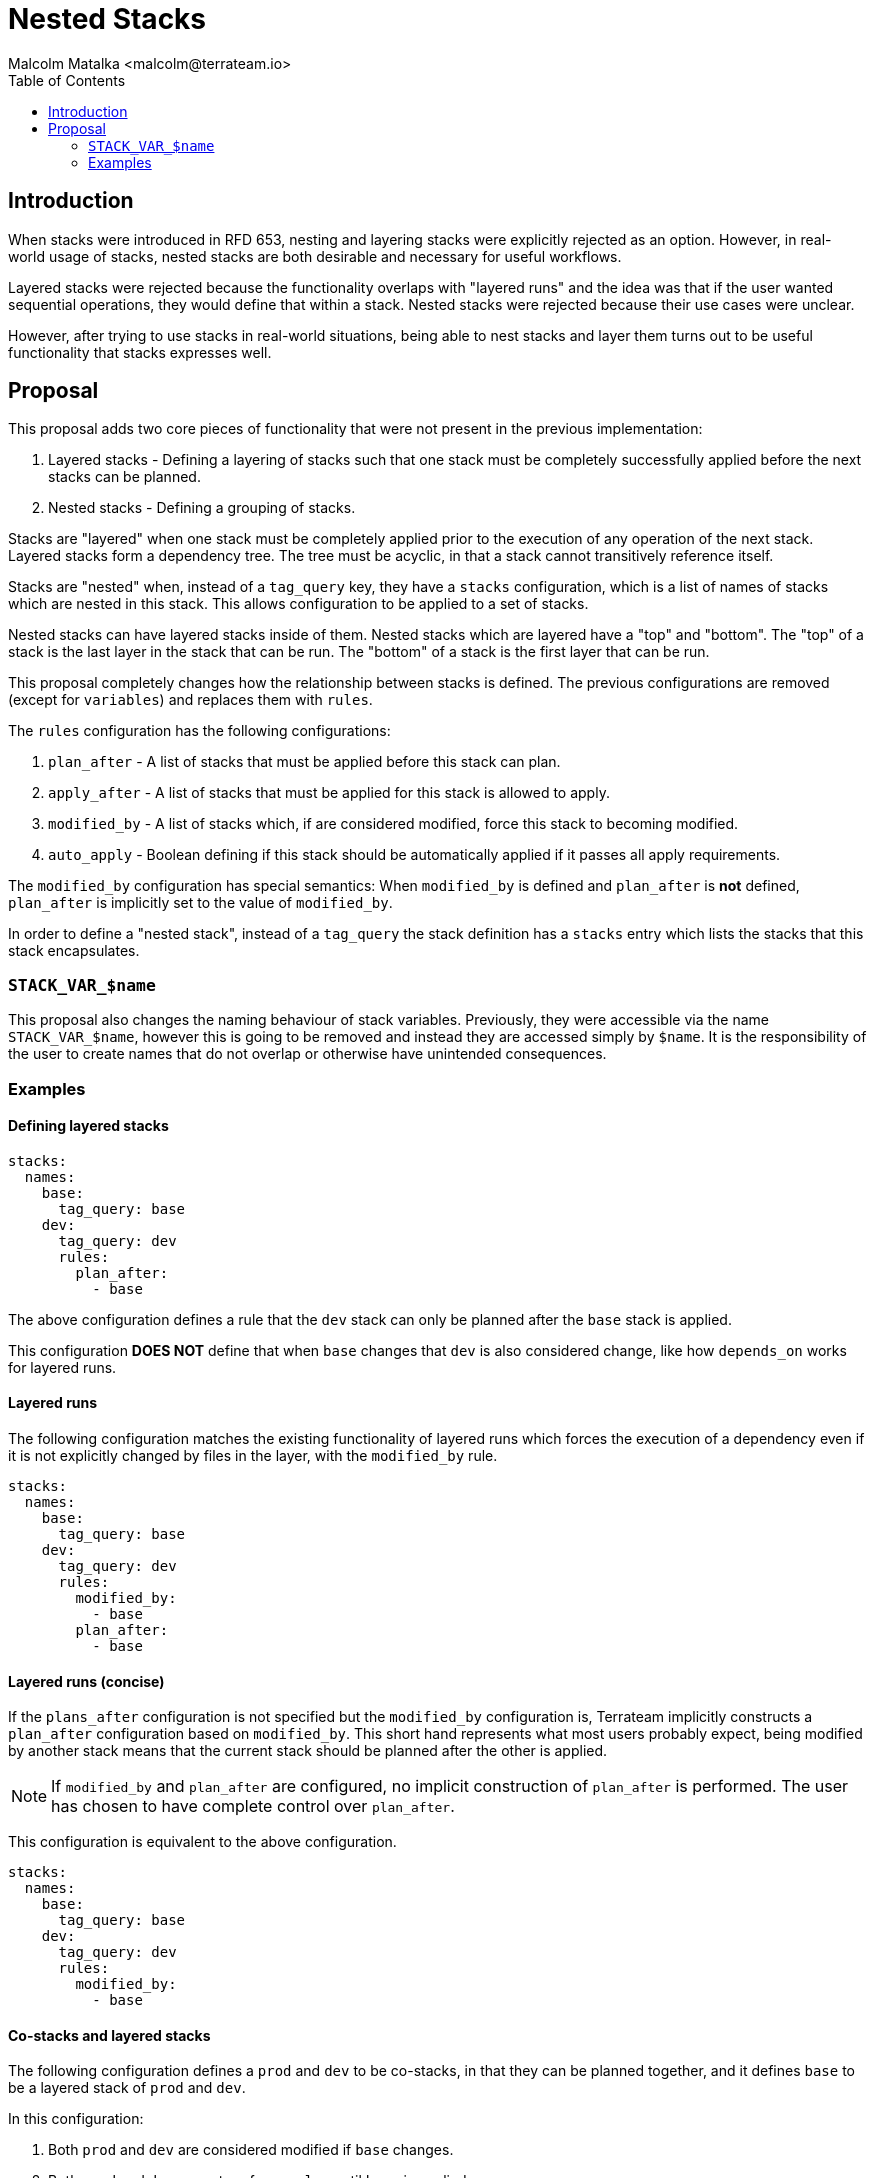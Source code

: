 = Nested Stacks
:authors: Malcolm Matalka <malcolm@terrateam.io>
:state: committed
:labels: workflows, stacks
:source-highlighter: highlight.js
:toc:

== Introduction

When stacks were introduced in RFD 653, nesting and layering stacks were
explicitly rejected as an option.  However, in real-world usage of stacks,
nested stacks are both desirable and necessary for useful workflows.

Layered stacks were rejected because the functionality overlaps with "layered
runs" and the idea was that if the user wanted sequential operations, they would
define that within a stack.  Nested stacks were rejected because their use cases
were unclear.

However, after trying to use stacks in real-world situations, being able to nest
stacks and layer them turns out to be useful functionality that stacks expresses
well.

== Proposal

This proposal adds two core pieces of functionality that were not present in the
previous implementation:

. Layered stacks - Defining a layering of stacks such that one stack must be
completely successfully applied before the next stacks can be planned.
. Nested stacks - Defining a grouping of stacks.

Stacks are "layered" when one stack must be completely applied prior to the
execution of any operation of the next stack.  Layered stacks form a dependency
tree.  The tree must be acyclic, in that a stack cannot transitively reference
itself.

Stacks are "nested" when, instead of a `tag_query` key, they have a `stacks`
configuration, which is a list of names of stacks which are nested in this
stack.  This allows configuration to be applied to a set of stacks.

Nested stacks can have layered stacks inside of them.  Nested stacks which are
layered have a "top" and "bottom".  The "top" of a stack is the last layer in
the stack that can be run.  The "bottom" of a stack is the first layer that can
be run.

This proposal completely changes how the relationship between stacks is defined.
The previous configurations are removed (except for `variables`) and replaces
them with `rules`.

The `rules` configuration has the following configurations:

. `plan_after` - A list of stacks that must be applied before this stack can
plan.
. `apply_after` - A list of stacks that must be applied for this stack is
allowed to apply.
. `modified_by` - A list of stacks which, if are considered modified, force this
stack to becoming modified.
. `auto_apply` - Boolean defining if this stack should be automatically applied
if it passes all apply requirements.

The `modified_by` configuration has special semantics: When `modified_by` is
defined and `plan_after` is **not** defined, `plan_after` is implicitly set to
the value of `modified_by`.

In order to define a "nested stack", instead of a `tag_query` the stack
definition has a `stacks` entry which lists the stacks that this stack
encapsulates.

=== `STACK_VAR_$name`

This proposal also changes the naming behaviour of stack variables.  Previously,
they were accessible via the name `STACK_VAR_$name`, however this is going to be
removed and instead they are accessed simply by `$name`.  It is the
responsibility of the user to create names that do not overlap or otherwise have
unintended consequences.

=== Examples

==== Defining layered stacks

[source,yaml]
----
stacks:
  names:
    base:
      tag_query: base
    dev:
      tag_query: dev
      rules:
        plan_after:
          - base
----

The above configuration defines a rule that the `dev` stack can only be planned
after the `base` stack is applied.

This configuration **DOES NOT** define that when `base` changes that `dev` is
also considered change, like how `depends_on` works for layered runs.

==== Layered runs

The following configuration matches the existing functionality of layered runs
which forces the execution of a dependency even if it is not explicitly changed
by files in the layer, with the `modified_by` rule.

[source,yaml]
----
stacks:
  names:
    base:
      tag_query: base
    dev:
      tag_query: dev
      rules:
        modified_by:
          - base
        plan_after:
          - base
----

==== Layered runs (concise)

If the `plans_after` configuration is not specified but the `modified_by`
configuration is, Terrateam implicitly constructs a `plan_after` configuration
based on `modified_by`.  This short hand represents what most users probably
expect, being modified by another stack means that the current stack should be
planned after the other is applied.

NOTE: If `modified_by` and `plan_after` are configured, no implicit construction
of `plan_after` is performed.  The user has chosen to have complete control over
`plan_after`.

This configuration is equivalent to the above configuration.

[source,yaml]
----
stacks:
  names:
    base:
      tag_query: base
    dev:
      tag_query: dev
      rules:
        modified_by:
          - base
----

==== Co-stacks and layered stacks

The following configuration defines a `prod` and `dev` to be co-stacks, in that
they can be planned together, and it defines `base` to be a layered stack of
`prod` and `dev`.

In this configuration:

. Both `prod` and `dev` are considered modified if `base` changes.
. Both `prod` and `dev` cannot perform a `plan` until `base` is applied.
. `prod` can be planned with `dev`.
. `prod` can only be applied after `dev` has been applied.

NOTE: This configuration makes use of the implicit `plan_after` when
`modified_by` is set.

[source,yaml]
----
stacks:
  names:
    base:
      tag_query: base
    prod:
      tag_query: prod
      rules:
        modified_by:
          - base
        apply_after:
          - dev
    dev:
      tag_query: dev
      rules:
        modified_by:
          - base
----

==== `modified_by` is transitive

The following configuration adds another stack called `network`.

[source,yaml]
----
stacks:
  names:
    network:
      tag_query: network
    base:
      tag_query: base
      rules:
        modified_by:
          - network
    prod:
      tag_query: prod
      rules:
        modified_by:
          - base
        apply_after:
          - dev
    dev:
      tag_query: dev
      rules:
        plan_after:
          - base
----

If `network` is changed, then `base`, `prod`, and `dev` will be run because
`base` has a `modified_by` configuration for `network`, which considers `base`
changed, and `prod` and `dev` have the same configuration for base.

The `modified_by` configuration only takes effect if the dependent stack is
considered "modified" by the system.

The following configuration **would not** run `prod` and `dev` if `network` is
modified because `base` would not be considered modified:

[source,yaml]
----
stacks:
  names:
    network:
      tag_query: network
    base:
      tag_query: base
      rules:
        plan_after:
          - network
    prod:
      tag_query: prod
      rules:
        modified_by:
          - base
        apply_after:
          - dev
    dev:
      tag_query: dev
      rules:
        modified_by:
          - base
----

The above configuration would require that `base` can only be planned after
`network` is applied if, and only if, `base` is also explicitly modified.
`prod` and `dev` would be considered modified in that scenario as well.

==== Nested stacks

In this example we have defined two parent stacks `dev` and `prod`.  These have
nested stacks.  The entire `prod` stack cannot be applied until the `dev` stack
is complete.  A change to `base` will cause both `prod` and `dev` to be
considered changed.

In this case, if `base` is changed, after it has been applied, `dev` and `prod`
will be run.  `prod` and `dev` will be planned together however `prod` cannot be
applied until `dev` is applied.

[source,yaml]
----
stacks:
  names:
    # The prod stack
    prod:
      stacks:
        - prod-service
        - prod-database
        - prod-network
      rules:
        modified_by:
          - base
        apply_after:
          - dev

    # The dev stack
    dev:
      stacks:
        - dev-service
        - dev-database
        - dev-network
      rules:
        modified_by:
          - base

    # The prod stcks
    prod-service:
      tag_query: prod and compute
    prod-database:
      tag_query: prod and database
    prod-network:
      tag_query: prod and network

    # The dev stacks
    dev-service:
      tag_query: dev and compute
    dev-database:
      tag_query: dev and database
    dev-network:
      tag_query: dev and network

    # Base stack
    base:
      tag_query: base
----

==== Nested stacks with layered stacks

The above example performed a layered stack operation with `base` at the bottom.
But we can have layers within nested stacks as well.

The below example is the same as the above, however we have defined `plan_after`
rules for stacks within the nested stack.

This configuration means that the `prod-network` stack can be planned with the
`dev-network` but it cannot be applied until `dev-service` has been applied,
because `dev-service` is the "top" of the `dev` stack and `dev-network` is the
"bottom" of the `dev` stack.

[source,yaml]
----
stacks:
  names:
    # The prod stack
    prod:
      stacks:
        - prod-service
        - prod-database
        - prod-network
      rules:
        modified_by:
          - base
        apply_after:
          - dev

    # The dev stack
    dev:
      stacks:
        - dev-service
        - dev-database
        - dev-network
      rules:
        modified_by:
          - base

    # The prod stcks
    prod-service:
      tag_query: prod and compute
      rules:
        plan_after:
          - prod-database
    prod-database:
      tag_query: prod and database
      rules:
        plan_after:
          - prod-network
    prod-network:
      tag_query: prod and network

    # The dev stacks
    dev-service:
      tag_query: dev and compute
      rules:
        plan_after:
          - dev-database
    dev-database:
      tag_query: dev and database
      rules:
        plan_after:
          - dev-network
    dev-network:
      tag_query: dev and network
      
    base:
      tag_query: base
----

==== Nested nested stacks

The following example shows that stacks can be nested like Russian dolls.

[source,yaml]
----
stacks:
  names:
    everything:
      stacks:
        - prod
        - dev
        - staging
    prod:
      stacks:
        - prod-compute
        - prod-database

    prod-compute:
      stacks:
        - prod-compute-us-east-1
        - prod-compute-us-west-1

    prod-compute-us-east-1:
      tag_query: prod and compute and us-east-1

    prod-compute-us-west-1:
      tag_query: prod and compute and us-west-1


    prod-database:
      stacks:
        - prod-database-us-east-1
        - prod-database-us-west-1

    prod-database-us-east-1:
      tag_query: prod and database and us-east-1

    prod-database-us-west-1:
      tag_query: prod and database and us-west-1

    # Imagine equivalents for dev and staging below
    #
    # ...
----

==== Auto apply after

A functionality introduced with stack is `auto_apply`.  This allows a stack to
automatically be applied, assuming all apply requirements are satisfied.

The following configuration makes it such that the `dev` stack is automatically
applied after it is planned.

[source,yaml]
----
stacks:
  names:
    network:
      tag_query: network
    base:
      tag_query: base
      rules:
        plan_after:
          - network
    prod:
      tag_query: prod
      rules:
        modified_by:
          - base
        apply_after:
          - dev
    dev:
      tag_query: dev
      rules:
        modified_by:
          - base
      auto_apply: true
----
